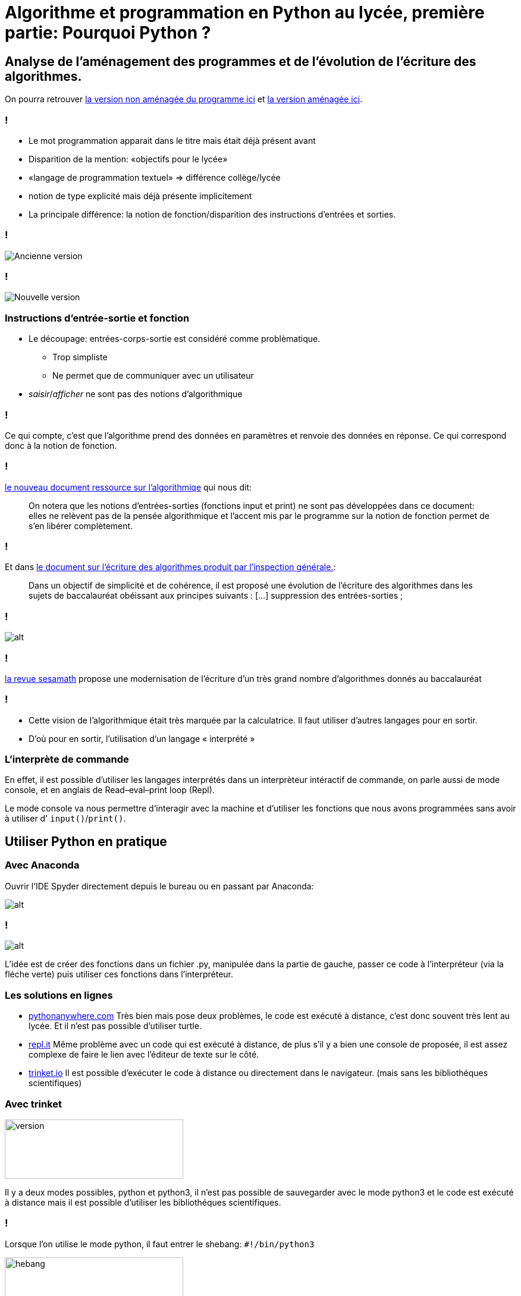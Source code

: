 :backend: revealjs
:revealjs_theme: moon
:stem: latexmath

= Algorithme et programmation en Python au lycée, première partie: Pourquoi Python ?
:source-highlighter: pygments
:pygments-style: tango

== Analyse de l'aménagement des programmes et de l'évolution de l'écriture des algorithmes.

On pourra retrouver
link:http://media.education.gouv.fr/file/30/52/3/programme_mathematiques_seconde_65523.pdf#page=9[la version non aménagée du programme ici]
 et
link:http://cache.media.education.gouv.fr/file/18/95/3/ensel512_maths_757953.pdf#page=9[la version aménagée ici].

=== !

[%step]
* Le mot programmation apparait dans le titre mais était déjà présent avant
* Disparition de la mention: &laquo;objectifs pour le lycée&raquo;
* &laquo;langage de programmation textuel&raquo; => différence collège/lycée
* notion de type explicité mais déjà présente implicitement
* La principale différence: la notion de fonction/disparition des instructions d’entrées et sorties.

=== !

image::../formation/images/ancienprogramme.png[Ancienne version]

=== !

image::../formation/images/nouveauprogramme.png[Nouvelle version]

=== Instructions d'entrée-sortie et fonction

* Le découpage: entrées-corps-sortie est considéré comme problèmatique.
** Trop simpliste
** Ne permet que de communiquer avec un utilisateur
* _saisir_/_afficher_ ne sont pas des notions d'algorithmique

=== !

Ce qui compte, c'est que l'algorithme prend des données en paramètres et renvoie
des données en réponse. Ce qui correspond donc à la notion de fonction.

=== !

link:http://cache.media.eduscol.education.fr/file/Mathematiques/73/3/Algorithmique_et_programmation_787733.pdf[le nouveau document ressource sur l'algorithmiqe]
qui nous dit:

[quote]
On notera que les notions d’entrées-sorties (fonctions input et print)
ne  sont  pas  développées dans ce document: elles ne relèvent pas de la
pensée algorithmique et l’accent mis par le programme sur la notion de fonction
permet de s’en libérer complètement.

=== !

Et dans link:https://euler.ac-versailles.fr/IMG/pdf/evolution_ecriture_algorithmes.pdf[le document sur l'écriture des algorithmes produit par l'inspection générale.]:

[quote]
Dans un objectif de simplicité et de cohérence, il est proposé une évolution de
 l’écriture des algorithmes dans les sujets de baccalauréat obéissant aux
 principes suivants : [...] suppression des entrées-sorties ;

=== !

image::../formation/images/nouvelleecriture.png[alt]

=== !

link:http://revue.sesamath.net/spip.php?article1039[la revue sesamath] propose
une modernisation de l'écriture d'un très grand nombre d'algorithmes donnés au
baccalauréat

=== !

[%step]
* Cette vision de l'algorithmique était très marquée par la calculatrice.
Il faut utiliser d'autres langages pour en sortir.
* D'où pour en sortir, l'utilisation d'un langage &laquo; interprété &raquo;

=== L’interprète de commande

En effet, il est possible d'utiliser les langages interprétés dans un
interprèteur intéractif de commande, on parle aussi de mode console, et en anglais de
Read–eval–print loop (Repl).

Le mode console va nous permettre d'interagir avec la machine et d'utiliser
les fonctions que nous avons programmées sans avoir à utiliser d' `input()`/`print()`.

== Utiliser Python en pratique

=== Avec Anaconda

Ouvrir l'IDE Spyder directement depuis le bureau ou en passant par Anaconda:

image::../formation/images/anaconda.png[alt]

=== !

image::../formation/images/anaconda2.png[alt]

L'idée est de créer des fonctions dans un fichier .py, manipulée dans la
partie de gauche, passer ce code à l'interpréteur (via la fléche verte) puis
utiliser ces fonctions dans l'interpréteur.

=== Les solutions en lignes

* link:https://www.pythonanywhere.com/[pythonanywhere.com] Très bien mais pose
deux problèmes, le code est exécuté à distance, c'est donc souvent très lent au
lycée. Et il n'est pas possible d'utiliser turtle.
* link:https://repl.it/[repl.it] Même problème avec un code qui est exécuté à
distance, de plus s'il y a bien une console de proposée, il est assez
complexe de faire le lien avec l'éditeur de texte sur le côté.
* link:https://trinket.io/[trinket.io] Il est possible d'exécuter le code à
distance ou directement dans le navigateur. (mais sans les bibliothéques scientifiques)

=== Avec trinket

image::../formation/images/tr-choix23.png[version,300,100]

Il y a deux modes possibles, python et python3, il n'est pas possible de
sauvegarder avec le mode python3 et le code est exécuté à distance mais il
est possible d'utiliser les bibliothéques scientifiques.

=== !

Lorsque l'on utilise le mode python, il faut entrer le shebang: `#!/bin/python3`

image::../formation/images/tr-shebang.png[hebang,300,100]

=== !

image::../formation/images/tr-console.png[console,300,100]
Il faut passer systématiquement en mode console. Et cliquer sur console pour
exécuter le code.
